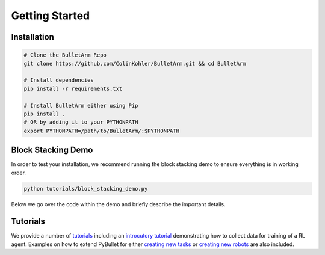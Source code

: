 ..

Getting Started
================

Installation
--------------

.. code-block:: bash
  
  # Clone the BulletArm Repo
  git clone https://github.com/ColinKohler/BulletArm.git && cd BulletArm

  # Install dependencies
  pip install -r requirements.txt

  # Install BulletArm either using Pip 
  pip install .
  # OR by adding it to your PYTHONPATH 
  export PYTHONPATH=/path/to/BulletArm/:$PYTHONPATH


Block Stacking Demo
--------------------
In order to test your installation, we recommend running the block stacking demo to ensure everything is in working order.

.. code-block:: bash
  
  python tutorials/block_stacking_demo.py

Below we go over the code within the demo and briefly describe the important details.

.. code-block:: python
  :linenos:

  # The env_factory provides the entry point to BulletArm
  from bulletarm import env_factory
  
  def runDemo():
    env_config = {'render': True}
    # The env_factory creates the desired number of PyBullet simulations to run in 
    # parallel. The task that is created depends on the environment name and the 
    # task config passed as input.
    env = env_factory.createEnvs(1, 'block_stacking', env_config)
 
    # Start the task by resetting the simulation environment. 
    obs = env.reset()
    done = False
    while not done:
      # We get the next action using the planner associated with the block stacking 
      # task and execute it.
      action = env.getNextAction()
      obs, reward, done = env.step(action)
    env.close()

Tutorials
------------
We provide a number of `tutorials <https://github.com/ColinKohler/BulletArm/tree/main/tutorials>`_ including an 
`introcutory tutorial <https://github.com/ColinKohler/BulletArm/blob/main/tutorials/train_dummy_agent.py>`_ demonstrating how to collect data
for training of a RL agent. Examples on how to extend PyBullet for either 
`creating new tasks <https://github.com/ColinKohler/BulletArm/blob/main/tutorials/creating_a_new_task.py>`_ or
`creating new robots <https://github.com/ColinKohler/BulletArm/blob/main/tutorials/creating_a_new_robot.py>`_ are also included.
